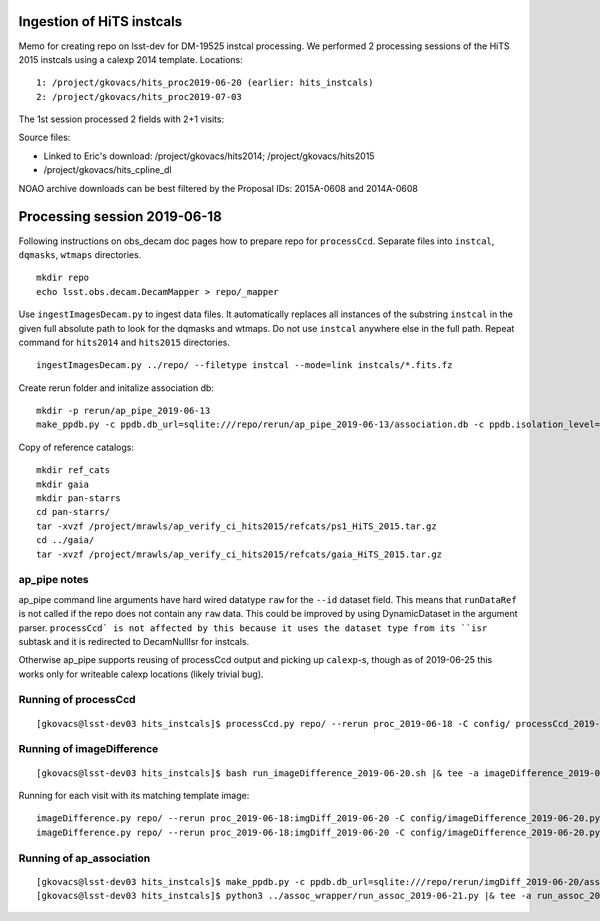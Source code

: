 Ingestion of HiTS instcals
==========================

Memo for creating repo on lsst-dev for DM-19525 instcal processing. 
We performed 2 processing sessions of the HiTS 2015 instcals using a calexp 2014 template.
Locations:
::

    1: /project/gkovacs/hits_proc2019-06-20 (earlier: hits_instcals)
    2: /project/gkovacs/hits_proc2019-07-03

The 1st session processed 2 fields with 2+1 visits:

Source files:

- Linked to Eric's download: /project/gkovacs/hits2014; /project/gkovacs/hits2015
- /project/gkovacs/hits_cpline_dl

NOAO archive downloads can be best filtered by the Proposal IDs: 2015A-0608 and 2014A-0608

Processing session 2019-06-18
=============================

Following instructions on obs_decam doc pages how to prepare repo for
``processCcd``.  Separate files into ``instcal``, ``dqmasks``,
``wtmaps`` directories.
::

    mkdir repo
    echo lsst.obs.decam.DecamMapper > repo/_mapper

Use ``ingestImagesDecam.py`` to ingest data files. It automatically
replaces all instances of the substring ``instcal`` in the given full absolute path 
to look for the dqmasks and wtmaps. Do not use ``instcal`` anywhere else in the full path.
Repeat command for ``hits2014`` and ``hits2015`` directories.
::

    ingestImagesDecam.py ../repo/ --filetype instcal --mode=link instcals/*.fits.fz

Create rerun folder and initalize association db:
::

    mkdir -p rerun/ap_pipe_2019-06-13
    make_ppdb.py -c ppdb.db_url=sqlite:///repo/rerun/ap_pipe_2019-06-13/association.db -c ppdb.isolation_level="READ_UNCOMMITTED"

Copy of reference catalogs:
::

    mkdir ref_cats
    mkdir gaia
    mkdir pan-starrs
    cd pan-starrs/
    tar -xvzf /project/mrawls/ap_verify_ci_hits2015/refcats/ps1_HiTS_2015.tar.gz
    cd ../gaia/
    tar -xvzf /project/mrawls/ap_verify_ci_hits2015/refcats/gaia_HiTS_2015.tar.gz 

ap_pipe notes
-------------

ap_pipe command line arguments have hard wired datatype ``raw`` for the ``--id`` dataset field. This means that ``runDataRef`` is not called if the repo does not contain any ``raw`` data. This could be improved by using DynamicDataset in the argument parser. ``processCcd` is not affected by this because it uses the dataset type from its ``isr`` subtask and it is redirected to DecamNullIsr for instcals.

Otherwise ap_pipe supports reusing of processCcd output and picking up ``calexp``-s, though as of 2019-06-25 this works only for writeable
calexp locations (likely trivial bug).

Running of processCcd
---------------------
::

    [gkovacs@lsst-dev03 hits_instcals]$ processCcd.py repo/ --rerun proc_2019-06-18 -C config/ processCcd_2019-06-18.py --id |& tee -a procCcd_2019-06-18.log

Running of imageDifference
--------------------------
::

    [gkovacs@lsst-dev03 hits_instcals]$ bash run_imageDifference_2019-06-20.sh |& tee -a imageDifference_2019-06-20.log

Running for each visit with its matching template image:
::

    imageDifference.py repo/ --rerun proc_2019-06-18:imgDiff_2019-06-20 -C config/imageDifference_2019-06-20.py --id filter=g visit=411420^419802 --templateId visit=289450
    imageDifference.py repo/ --rerun proc_2019-06-18:imgDiff_2019-06-20 -C config/imageDifference_2019-06-20.py --id filter=g visit=411371 --templateId visit=289449

Running of ap_association
--------------------------
::

    [gkovacs@lsst-dev03 hits_instcals]$ make_ppdb.py -c ppdb.db_url=sqlite:///repo/rerun/imgDiff_2019-06-20/association.db -c ppdb.isolation_level="READ_UNCOMMITTED"
    [gkovacs@lsst-dev03 hits_instcals]$ python3 ../assoc_wrapper/run_assoc_2019-06-21.py |& tee -a run_assoc_2019-06-26.log
